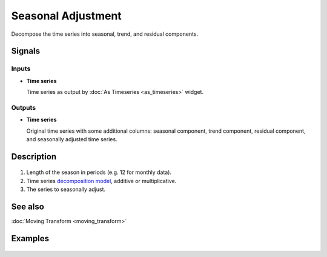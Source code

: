 Seasonal Adjustment
===================

.. figure:: icons/seasonal-adjustment.png

Decompose the time series into seasonal, trend, and residual components.

Signals
-------

Inputs
~~~~~~

- **Time series**

  Time series as output by :doc:`As Timeseries <as_timeseries>` widget.

Outputs
~~~~~~~

- **Time series**

  Original time series with some additional columns:
  seasonal component, trend component, residual component, and seasonally adjusted time series.


Description
-----------

.. figure:: images/seasonal-adjustment-stamped.png

1. Length of the season in periods (e.g. 12 for monthly data).
2. Time series `decomposition model <https://en.wikipedia.org/wiki/Decomposition_of_time_series>`_, additive or multiplicative.
3. The series to seasonally adjust.

See also
--------
:doc:`Moving Transform <moving_transform>`

Examples
--------

.. figure:: images/seasonal-adjustment-ex1.png

